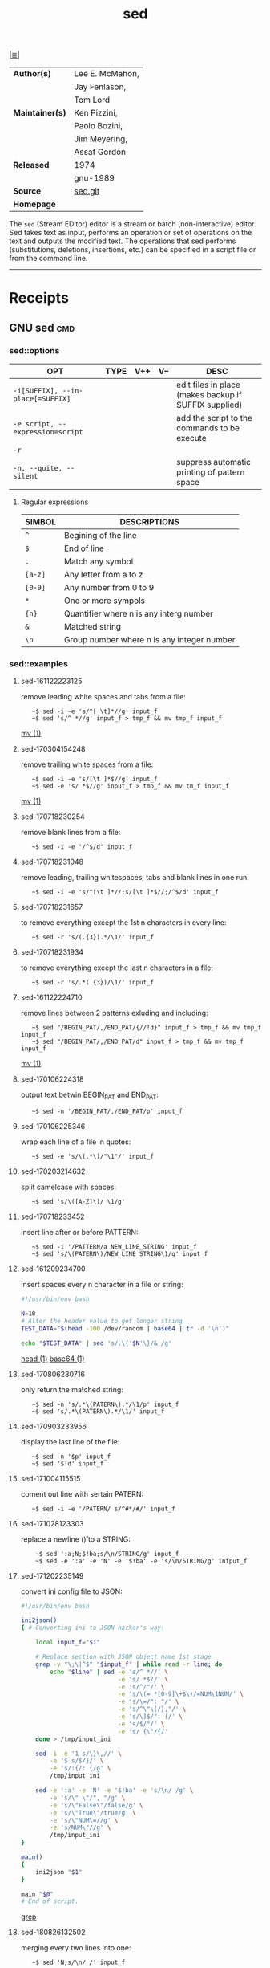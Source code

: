 # File          : cix-sed.org
# Created       : <2016-11-04 Fri 22:49:14 GMT>
# Modified      : <2018-8-26 Sun 13:26:54 BST> Sharlatan
# Author        : sharlatan
# Maintainer(s) :
# Sinopsis      : A GNU stream text editor

#+OPTIONS: num:nil

[[file:../cix-main.org][|≣|]]
#+TITLE: sed
|-----------------+-----------------|
| *Author(s)*     | Lee E. McMahon, |
|                 | Jay Fenlason,   |
|                 | Tom Lord        |
| *Maintainer(s)* | Ken Pizzini,    |
|                 | Paolo Bozini,   |
|                 | Jim Meyering,   |
|                 | Assaf Gordon    |
| *Released*      | 1974            |
|                 | gnu-1989        |
| *Source*        | [[http://git.savannah.gnu.org/gitweb/?p%3Dsed.git][sed.git]]         |
| *Homepage*      |                 |
|-----------------+-----------------|

The =sed= (Stream EDitor) editor is a stream or batch (non-interactive) editor.
Sed takes text as input, performs an operation or set of operations on the text
and outputs the modified text. The operations that sed performs (substitutions,
deletions, insertions, etc.) can be specified in a script file or from the
command line.
-----
* Receipts
** GNU sed                                                                      :cmd:

*** sed::options
| OPT                               | TYPE | V++ | V-- | DESC                                                  |
|-----------------------------------+------+-----+-----+-------------------------------------------------------|
| =-i[SUFFIX], --in-place[=SUFFIX]= |      |     |     | edit files in place (makes backup if SUFFIX supplied) |
| =-e script, --expression=script=  |      |     |     | add the script to the commands to be execute          |
| =-r=                              |      |     |     |                                                       |
| =-n, --quite, --silent=           |      |     |     | suppress automatic printing of pattern space          |
|-----------------------------------+------+-----+-----+-------------------------------------------------------|

**** Regular expressions

| SIMBOL  | DESCRIPTIONS                               |
|---------+--------------------------------------------|
| =^=     | Begining of the line                       |
| =$=     | End of line                                |
| =.=     | Match any symbol                           |
| =[a-z]= | Any letter from a to z                     |
| =[0-9]= | Any number from 0 to 9                     |
| =*=     | One or more sympols                        |
| ={n}=   | Quantifier where n is any interg number    |
| =&=     | Matched string                             |
| =\n=    | Group number where n is any integer number |
|---------+--------------------------------------------|

*** sed::examples
**** sed-161122223125
remove leading white spaces and tabs from a file:
:    ~$ sed -i -e 's/^[ \t]*//g' input_f
:    ~$ sed 's/^ *//g' input_f > tmp_f && mv tmp_f input_f
[[file:./cix-gnu-core-utilities.org::*mv][mv (1)]]

**** sed-170304154248
remove trailing white spaces from a file:
:    ~$ sed -i -e 's/[\t ]*$//g' input_f
:    ~$ sed -e 's/ *$//g' input_f > tmp_f && mv tm_f input_f
[[file:./cix-gnu-core-utilities.org::*mv][mv (1)]]

**** sed-170718230254
remove blank lines from a file:
:    ~$ sed -i -e '/^$/d' input_f

**** sed-170718231048
remove leading, trailing whitespaces, tabs and blank lines in one run:
:    ~$ sed -i -e 's/^[\t ]*//;s/[\t ]*$//;/^$/d' input_f

**** sed-170718231657
to remove everything except the 1st n characters in every line:
:    ~$ sed -r 's/(.{3}).*/\1/' input_f

**** sed-170718231934
to remove everything except the last n characters in a file:
:    ~$ sed -r 's/.*(.{3})/\1/' input_f

**** sed-161122224710
remove lines between 2 patterns exluding and including:
:    ~$ sed "/BEGIN_PAT/,/END_PAT/{//!d}" input_f > tmp_f && mv tmp_f input_f
:    ~$ sed "/BEGIN_PAT/,/END_PAT/d" input_f > tmp_f && mv tmp_f input_f
[[file:./cix-gnu-core-utilities.org::*mv][mv (1)]]

**** sed-170106224318
output text betwin BEGIN_PAT and END_PAT:
:    ~$ sed -n '/BEGIN_PAT/,/END_PAT/p' input_f

**** sed-170106225346
wrap each line of a file in quotes:
:    ~$ sed -e 's/\(.*\)/"\1"/' input_f

**** sed-170203214632
split camelcase with spaces:
:    ~$ sed 's/\([A-Z]\)/ \1/g'

**** sed-170718233452
insert line after or before PATTERN:
:    ~$ sed -i '/PATTERN/a NEW_LINE_STRING' input_f
:    ~$ sed 's/\(PATERN\)/NEW_LINE_STRING\1/g' input_f

**** sed-161209234700
insert spaces every n character in a file or string:
#+BEGIN_SRC sh
  #!/usr/bin/env bash

  N=10
  # Alter the header value to get longer string
  TEST_DATA="$(head -100 /dev/random | base64 | tr -d '\n')"

  echo "$TEST_DATA" | sed 's/.\{'$N'\}/& /g'

#+END_SRC
[[file:./cix-gnu-core-utilities.org::*head][head (1)]] [[file:./cix-gnu-core-utilities.org::*base64][base64 (1)]]

**** sed-170806230716
only return the matched string:
:    ~$ sed -n 's/.*\(PATERN\).*/\1/p' input_f
:    ~$ sed 's/.*\(PATERN\).*/\1/' input_f

**** sed-170903233956
display the last line of the file:
:    ~$ sed -n '$p' input_f
:    ~$ sed '$!d' input_f

**** sed-171004115515
coment out line with sertain PATERN:
:    ~$ sed -i -e '/PATERN/ s/^#*/#/' input_f

**** sed-171028123303
replace a newline (\n\r) to a STRING:
:     ~$ sed ':a;N;$!ba;s/\n/STRING/g' input_f
:     ~$ sed -e ':a' -e 'N' -e '$!ba' -e 's/\n/STRING/g' infput_f

**** sed-171202235149
convert ini config file to JSON:
#+BEGIN_SRC sh
  #!/usr/bin/env bash

  ini2json()
  { # Converting ini to JSON hacker's way!

      local input_f="$1"

      # Replace section with JSON object name 1st stage
      grep -v "\;\|^$" "$input_f" | while read -r line; do
          echo "$line" | sed -e 's/^ *//' \
                             -e 's/ *$//' \
                             -e 's/^/"/' \
                             -e 's/\(= *[0-9]\+$\)/=NUM\1NUM/' \
                             -e 's/\=/": "/' \
                             -e 's/^\"\[/},"/' \
                             -e 's/\]$/": {/' \
                             -e 's/$/"/' \
                             -e 's/ {\"/{/'
      done > /tmp/input_ini

      sed -i -e '1 s/\}\,//' \
          -e '$ s/$/}/' \
          -e 's/:{/: {/g' \
          /tmp/input_ini

      sed -e ':a' -e 'N' -e '$!ba' -e 's/\n/ /g' \
          -e 's/\" \"/", "/g' \
          -e 's/\"False\"/false/g' \
          -e 's/\"True\"/true/g' \
          -e 's/\"NUM\=//g' \
          -e 's/NUM\"//g' \
          /tmp/input_ini
  }

  main()
  {
      ini2json "$1"
  }

  main "$@"
  # End of script.
#+END_SRC
[[file:./cix-gnu-grep.org::*grep][grep]]

**** sed-180826132502
merging every two lines into one:
:    ~$ sed 'N;s/\n/ /' input_f
*** sed::files
*** sed::see-also
    [[file:./cix-gawk.org::*awk][awk (1)]], ed, [[file:./cix-gnu-grep.org::*grep][grep (1)]], [[file:./cix-gnu-core-utilities.org::*tr][tr (1)]],perlre(1)
* References
** Links
- Sed - An Introduction and Tutorial by Bruce Barnett
  http://www.grymoire.com/Unix/Sed.html
- Sed One-Liners Explained
  http://www.catonmat.net/blog/sed-one-liners-explained-part-one/
- sed.sf.net
  http://sed.sourceforge.net/
- Useful one-line scripts for sed 
  http://www.pement.org/sed/sed1line.txt
# End of cix-sed.org

